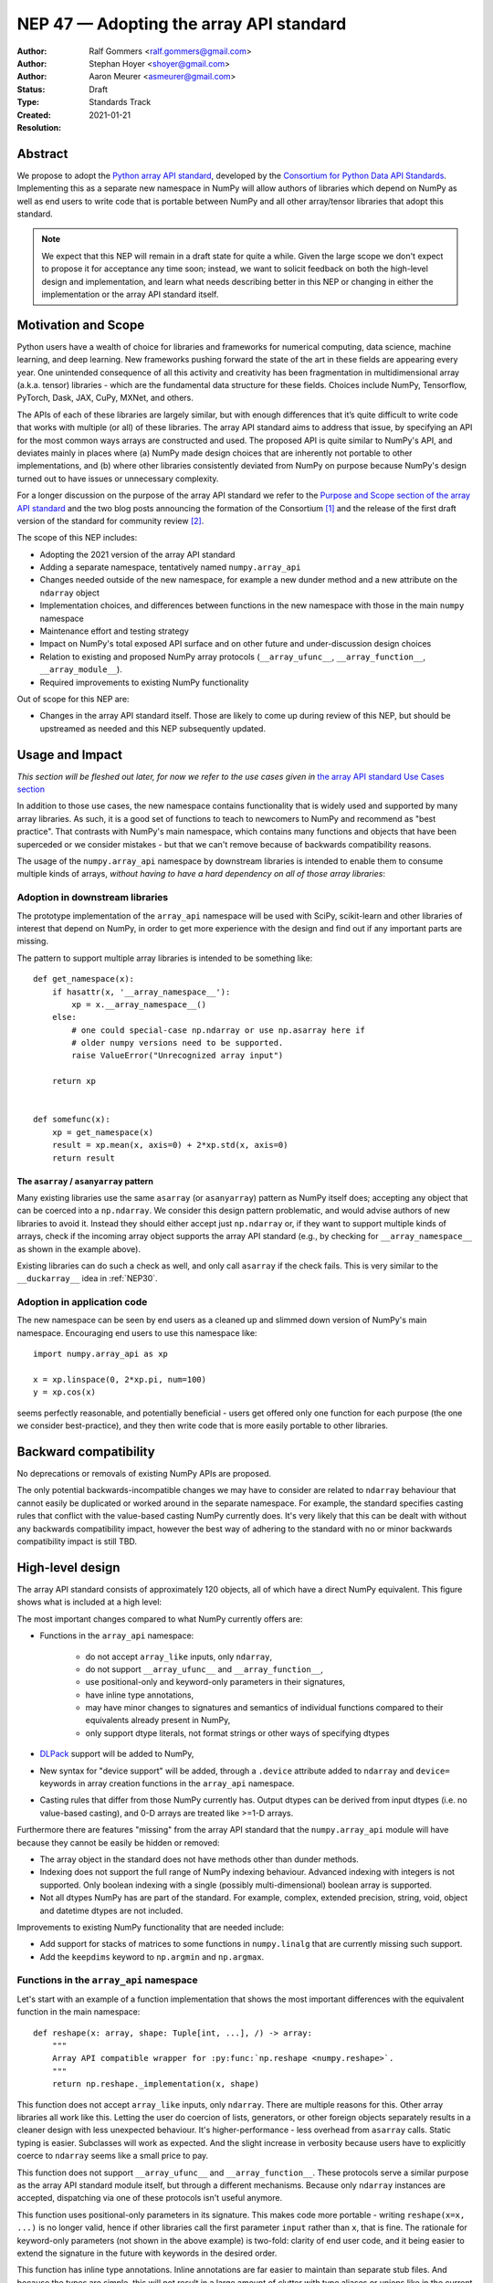 .. _NEP47:

========================================
NEP 47 — Adopting the array API standard
========================================

:Author: Ralf Gommers <ralf.gommers@gmail.com>
:Author: Stephan Hoyer <shoyer@gmail.com>
:Author: Aaron Meurer <asmeurer@gmail.com>
:Status: Draft
:Type: Standards Track
:Created: 2021-01-21
:Resolution: 


Abstract
--------

We propose to adopt the `Python array API standard`_, developed by the
`Consortium for Python Data API Standards`_. Implementing this as a separate
new namespace in NumPy will allow authors of libraries which depend on NumPy 
as well as end users to write code that is portable between NumPy and all
other array/tensor libraries that adopt this standard.

.. note::

    We expect that this NEP will remain in a draft state for quite a while.
    Given the large scope we don't expect to propose it for acceptance any
    time soon; instead, we want to solicit feedback on both the high-level
    design and implementation, and learn what needs describing better in this
    NEP or changing in either the implementation or the array API standard
    itself.
    

Motivation and Scope
--------------------

Python users have a wealth of choice for libraries and frameworks for
numerical computing, data science, machine learning, and deep learning. New
frameworks pushing forward the state of the art in these fields are appearing
every year. One unintended consequence of all this activity and creativity
has been fragmentation in multidimensional array (a.k.a. tensor) libraries -
which are the fundamental data structure for these fields. Choices include
NumPy, Tensorflow, PyTorch, Dask, JAX, CuPy, MXNet, and others.

The APIs of each of these libraries are largely similar, but with enough
differences that it’s quite difficult to write code that works with multiple
(or all) of these libraries. The array API standard aims to address that
issue, by specifying an API for the most common ways arrays are constructed
and used. The proposed API is quite similar to NumPy's API, and deviates mainly
in places where (a) NumPy made design choices that are inherently not portable
to other implementations, and (b) where other libraries consistently deviated
from NumPy on purpose because NumPy's design turned out to have issues or
unnecessary complexity.

For a longer discussion on the purpose of the array API standard we refer to
the `Purpose and Scope section of the array API standard <https://data-apis.github.io/array-api/latest/purpose_and_scope.html>`__
and the two blog posts announcing the formation of the Consortium [1]_ and
the release of the first draft version of the standard for community review [2]_.

The scope of this NEP includes:

- Adopting the 2021 version of the array API standard
- Adding a separate namespace, tentatively named ``numpy.array_api``
- Changes needed outside of the new namespace, for example a new dunder
  method and a new attribute on the ``ndarray`` object
- Implementation choices, and differences between functions in the new
  namespace with those in the main ``numpy`` namespace
- Maintenance effort and testing strategy
- Impact on NumPy's total exposed API surface and on other future and
  under-discussion design choices
- Relation to existing and proposed NumPy array protocols
  (``__array_ufunc__``, ``__array_function__``, ``__array_module__``).
- Required improvements to existing NumPy functionality

Out of scope for this NEP are:

- Changes in the array API standard itself. Those are likely to come up
  during review of this NEP, but should be upstreamed as needed and this NEP
  subsequently updated.


Usage and Impact
----------------

*This section will be fleshed out later, for now we refer to the use cases given
in* `the array API standard Use Cases section <https://data-apis.github.io/array-api/latest/use_cases.html>`__

In addition to those use cases, the new namespace contains functionality that
is widely used and supported by many array libraries. As such, it is a good
set of functions to teach to newcomers to NumPy and recommend as "best
practice". That contrasts with NumPy's main namespace, which contains many
functions and objects that have been superceded or we consider mistakes - but
that we can't remove because of backwards compatibility reasons.

The usage of the ``numpy.array_api`` namespace by downstream libraries is
intended to enable them to consume multiple kinds of arrays, *without having
to have a hard dependency on all of those array libraries*:

.. image:: _static/nep-0047-library-dependencies.png

Adoption in downstream libraries
~~~~~~~~~~~~~~~~~~~~~~~~~~~~~~~~

The prototype implementation of the ``array_api`` namespace will be used with
SciPy, scikit-learn and other libraries of interest that depend on NumPy, in
order to get more experience with the design and find out if any important
parts are missing.

The pattern to support multiple array libraries is intended to be something
like::

    def get_namespace(x):
        if hasattr(x, '__array_namespace__'):
            xp = x.__array_namespace__()
        else:
            # one could special-case np.ndarray or use np.asarray here if
            # older numpy versions need to be supported.
            raise ValueError("Unrecognized array input")

        return xp


    def somefunc(x):
        xp = get_namespace(x)
        result = xp.mean(x, axis=0) + 2*xp.std(x, axis=0)
        return result


The ``asarray`` / ``asanyarray`` pattern
````````````````````````````````````````

Many existing libraries use the same ``asarray`` (or ``asanyarray``) pattern
as NumPy itself does; accepting any object that can be coerced into a ``np.ndarray``.
We consider this design pattern problematic, and would advise authors of new
libraries to avoid it. Instead they should either accept just ``np.ndarray`` or,
if they want to support multiple kinds of arrays, check if the incoming array
object supports the array API standard (e.g., by checking for
``__array_namespace__`` as shown in the example above).

Existing libraries can do such a check as well, and only call ``asarray`` if
the check fails. This is very similar to the ``__duckarray__`` idea in
:ref:`NEP30`.


Adoption in application code
~~~~~~~~~~~~~~~~~~~~~~~~~~~~

The new namespace can be seen by end users as a cleaned up and slimmed down
version of NumPy's main namespace. Encouraging end users to use this
namespace like::

    import numpy.array_api as xp

    x = xp.linspace(0, 2*xp.pi, num=100)
    y = xp.cos(x)

seems perfectly reasonable, and potentially beneficial - users get offered only
one function for each purpose (the one we consider best-practice), and they
then write code that is more easily portable to other libraries.


Backward compatibility
----------------------

No deprecations or removals of existing NumPy APIs are proposed.

The only potential backwards-incompatible changes we may have to consider
are related to ``ndarray`` behaviour that cannot easily be duplicated or
worked around in the separate namespace. For example, the standard specifies
casting rules that conflict with the value-based casting NumPy currently does.
It's very likely that this can be dealt with without any backwards
compatibility impact, however the best way of adhering to the standard with
no or minor backwards compatibility impact is still TBD.


High-level design
-----------------

The array API standard consists of approximately 120 objects, all of which
have a direct NumPy equivalent. This figure shows what is included at a high level:

.. image:: _static/nep-0047-scope-of-array-API.png

The most important changes compared to what NumPy currently offers are:

- Functions in the ``array_api`` namespace:

    - do not accept ``array_like`` inputs, only ``ndarray``,
    - do not support ``__array_ufunc__`` and ``__array_function__``,
    - use positional-only and keyword-only parameters in their signatures,
    - have inline type annotations,
    - may have minor changes to signatures and semantics of individual
      functions compared to their equivalents already present in NumPy,
    - only support dtype literals, not format strings or other ways of
      specifying dtypes

- DLPack_ support will be added to NumPy,
- New syntax for "device support" will be added, through a ``.device``
  attribute added to ``ndarray`` and ``device=`` keywords in array creation
  functions in the ``array_api`` namespace.
- Casting rules that differ from those NumPy currently has. Output dtypes can
  be derived from input dtypes (i.e. no value-based casting), and 0-D arrays
  are treated like >=1-D arrays.

Furthermore there are features "missing" from the array API standard that the
``numpy.array_api`` module will have because they cannot be easily be hidden
or removed:

- The array object in the standard does not have methods other than dunder
  methods.
- Indexing does not support the full range of NumPy indexing behaviour.
  Advanced indexing with integers is not supported. Only boolean indexing
  with a single (possibly multi-dimensional) boolean array is supported.
- Not all dtypes NumPy has are part of the standard. For example, complex,
  extended precision, string, void, object and datetime dtypes are not
  included.

Improvements to existing NumPy functionality that are needed include:

- Add support for stacks of matrices to some functions in ``numpy.linalg``
  that are currently missing such support.
- Add the ``keepdims`` keyword to ``np.argmin`` and ``np.argmax``.


Functions in the ``array_api`` namespace
~~~~~~~~~~~~~~~~~~~~~~~~~~~~~~~~~~~~~~~~

Let's start with an example of a function implementation that shows the most
important differences with the equivalent function in the main namespace::

    def reshape(x: array, shape: Tuple[int, ...], /) -> array:
        """
        Array API compatible wrapper for :py:func:`np.reshape <numpy.reshape>`.
        """
        return np.reshape._implementation(x, shape)

This function does not accept ``array_like`` inputs, only ``ndarray``. There
are multiple reasons for this. Other array libraries all work like this.
Letting the user do coercion of lists, generators, or other foreign objects
separately results in a cleaner design with less unexpected behaviour.
It's higher-performance - less overhead from ``asarray`` calls. Static typing
is easier. Subclasses will work as expected. And the slight increase in verbosity
because users have to explicitly coerce to ``ndarray`` seems like a small
price to pay.

This function does not support ``__array_ufunc__`` and ``__array_function__``.
These protocols serve a similar purpose as the array API standard module itself,
but through a different mechanisms. Because only ``ndarray`` instances are accepted,
dispatching via one of these protocols isn't useful anymore.

This function uses positional-only parameters in its signature. This makes code
more portable - writing ``reshape(x=x, ...)`` is no longer valid, hence if other
libraries call the first parameter ``input`` rather than ``x``, that is fine.
The rationale for keyword-only parameters (not shown in the above example) is
two-fold: clarity of end user code, and it being easier to extend the signature
in the future with keywords in the desired order.

This function has inline type annotations. Inline annotations are far easier to
maintain than separate stub files. And because the types are simple, this will
not result in a large amount of clutter with type aliases or unions like in the
current stub files NumPy has.


DLPack support for zero-copy data interchange
~~~~~~~~~~~~~~~~~~~~~~~~~~~~~~~~~~~~~~~~~~~~~~

The ability to convert one kind of array into another kind is valuable, and
indeed necessary when downstream libraries want to support multiple kinds of
arrays. This requires a well-specified data exchange protocol. NumPy already
supports two of these, namely the buffer protocol (i.e., PEP 3118), and
the ``__array_interface__`` (Python side) / ``__array_struct__`` (C side)
protocol. Both work similarly, letting the "producer" describe how the data
is laid out in memory so the "consumer" can construct its own kind of array
with a view on that data. 

DLPack works in a very similar way. The main reasons to prefer DLPack over
the options already present in NumPy are:

1. DLPack is the only protocol with device support (e.g., GPUs using CUDA or
   ROCm drivers, TPUs). NumPy is CPU-only, but other array libraries are not.
   Having one protocol per device isn't tenable, hence device support is a
   must.
2. Widespread support. DLPack has the widest adoption of all protocols, only
   NumPy is missing support. And the experiences of other libraries with it
   are positive. This contrasts with the protocols NumPy does support, which
   are used very little - when other libraries want to interoperate with
   NumPy, they typically use the (more limited, and NumPy-specific)
   ``__array__`` protocol.

Adding support for DLPack to NumPy entails:

- Adding a ``ndarray.__dlpack__`` method
- Adding a ``from_dlpack`` function, which takes as input an object
  supporting ``__dlpack__``, and returns an ``ndarray``.

DLPack is currently a ~200 LoC header, and is meant to be included directly, so
no external dependency is needed. Implementation should be straightforward.


Syntax for device support 
~~~~~~~~~~~~~~~~~~~~~~~~~

NumPy itself is CPU-only, so it clearly doesn't have a need for device support.
However, other libraries (e.g. TensorFlow, PyTorch, JAX, MXNet) support
multiple types of devices: CPU, GPU, TPU, and more exotic hardware.
To write portable code on systems with multiple devices, it's often necessary
to create new arrays on the same device as some other array, or check that
two arrays live on the same device. Hence syntax for that is needed.

The array object will have a ``.device`` attribute which enables comparing
devices of different arrays (they only should compare equal if both arrays are
from the same library and it's the same hardware device). Furthermore,
``device=`` keywords in array creation functions are needed. For example::

    def empty(shape: Union[int, Tuple[int, ...]], /, *,
              dtype: Optional[dtype] = None,
              device: Optional[device] = None) -> array:
        """
        Array API compatible wrapper for :py:func:`np.empty <numpy.empty>`.
        """
        return np.empty(shape, dtype=dtype, device=device)

The implementation for NumPy may be as simple as setting the device attribute to
the string ``'cpu'`` and raising an exception if array creation functions
encounter any other value.


Dtypes and casting rules
~~~~~~~~~~~~~~~~~~~~~~~~

The supported dtypes in this namespace are boolean, 8/16/32/64-bit signed and
unsigned integer, and 32/64-bit floating-point dtypes. These will be added to
the namespace as dtype literals with the expected names (e.g., ``bool``,
``uint16``, ``float64``).

The most obvious omissions are the complex dtypes. The rationale for the lack
of complex support in the first version of the array API standard is that several
libraries (PyTorch, MXNet) are still in the process of adding support for
complex dtypes. The next version of the standard is expected to include ``complex32``
and ``complex64`` (see `this issue <https://github.com/data-apis/array-api/issues/102>`__
for more details).

Specifying dtypes to functions, e.g. via the ``dtype=`` keyword, is expected
to only use the dtype literals. Format strings, Python builtin dtypes, or
string representations of the dtype literals are not accepted - this will
improve readability and portability of code at little cost.

Casting rules are only defined between different dtypes of the same kind. The
rationale for this is that mixed-kind (e.g., integer to floating-point)
casting behavior differs between libraries. NumPy's mixed-kind casting
behavior doesn't need to be changed or restricted, it only needs to be
documented that if users use mixed-kind casting, their code may not be
portable.

.. image:: _static/nep-0047-casting-rules-lattice.png

*Type promotion diagram. Promotion between any two types is given by their
join on this lattice. Only the types of participating arrays matter, not
their values. Dashed lines indicate that behaviour for Python scalars is
undefined on overflow. Boolean, integer and floating-point dtypes are not
connected, indicating mixed-kind promotion is undefined.*

The most important difference between the casting rules in NumPy and in the
array API standard is how scalars and 0-dimensional arrays are handled. In
the standard, array scalars do not exist and 0-dimensional arrays follow the
same casting rules as higher-dimensional arrays.

See the `Type Promotion Rules section of the array API standard <https://data-apis.github.io/array-api/latest/API_specification/type_promotion.html>`__
for more details.

.. note::

    It is not clear what the best way is to support the different casting rules
    for 0-dimensional arrays and no value-based casting. One option may be to
    implement this second set of casting rules, keep them private, mark the
    array API functions with a private attribute that says they adhere to
    these different rules, and let the casting machinery check whether for
    that attribute.

    This needs discussion.


Advanced indexing, ``ndarray`` methods, and other "extras"
~~~~~~~~~~~~~~~~~~~~~~~~~~~~~~~~~~~~~~~~~~~~~~~~~~~~~~~~~~

This section discussed objects and behaviours that will show up in the ``array_api``
namespace because, for practical implementation-related reasons, they are too hard
to keep out.

The array object in the standard does not have methods other than dunder
methods. The rationale for that is that not all array libraries have methods
on their array object (e.g., TensorFlow does not). It also provides only a
single way of doing something, rather than have functions and methods that
are effectively duplicate. Creating a wrapper object or ``ndarray`` subclass to
remove methods from the array object in ``array_api`` does not seem appealing;
there's too much friction for working with objects other than ``ndarray``. Instead,
we will simply document that functions should be used instead of methods.

Indexing behaviour specified in the standard does not support the full range
of NumPy indexing behaviour. Advanced indexing with integers is not
supported. Only boolean indexing with a single (possibly multi-dimensional)
boolean array is supported. These indexing methods could possibly be disabled,
but that would likely be complicated and does not seem worth spending effort on.
Instead, we will document that these indexing methods should be avoided for code
to remain portable.

There will be other NumPy features not mentioned in the standard that will leak
into the ``array_api`` namespace. Examples include other ``__array_*`` methods,
buffer protocol support, and ``ndarray`` attributes like ``flags``.
That mixing operations that may produce views with mutation is
`explicitly documented in the standard to not be supported <https://data-apis.github.io/array-api/latest/design_topics/copies_views_and_mutation.html>`__.

It is likely that a separate reference implementation and/or a static code
checking tool will be produced to detect usage of features unsupported by the
array API standard. Users and library authors who care about portability of their
code between array libraries should be served well enough by such a tool.


Implementation
--------------

A mostly complete prototype of the ``array_api`` namespace can be found in
https://github.com/data-apis/numpy/tree/array-api/numpy/_array_api.
The docstring in its ``__init__.py`` has notes on completeness of the
implementation. The code for the wrapper functions also contains ``# Note:``
comments everywhere there is a difference with the NumPy API.
Two parts not implemented are changes to ``ndarray``, and DLPack support.


Feedback from downstream library authors
~~~~~~~~~~~~~~~~~~~~~~~~~~~~~~~~~~~~~~~~

TODO - this can only be done after trying out some use cases


Related Work
------------

:ref:`NEP37` contains a similar mechanism to retrieve a NumPy-like namespace.
In fact, NEP 37 inspired the (slightly simpler) mechanism in the array API
standard.

Other libraries have adopted large parts of NumPy's API, made changes where
necessary, and documented deviations. See for example
`the jax.numpy documentation <https://jax.readthedocs.io/en/latest/jax.numpy.html>`__
and `Difference between CuPy and NumPy <https://docs.cupy.dev/en/stable/reference/difference.html>`__.
The array API standard was constructed with the help of such comparisons, only
between many array libraries rather than only between NumPy and one other library.


Alternatives
------------



Discussion
----------

- `First discussion on the mailing list about the array API standard <https://mail.python.org/pipermail/numpy-discussion/2020-November/081181.html>`__


References and Footnotes
------------------------

.. _Python array API standard: https://data-apis.github.io/array-api/latest

.. _Consortium for Python Data API Standards: https://data-apis.org/

.. _DLPack: https://github.com/dmlc/dlpack

.. [1] https://data-apis.org/blog/announcing_the_consortium/

.. [2] https://data-apis.org/blog/array_api_standard_release/


Copyright
---------

This document has been placed in the public domain. [1]_